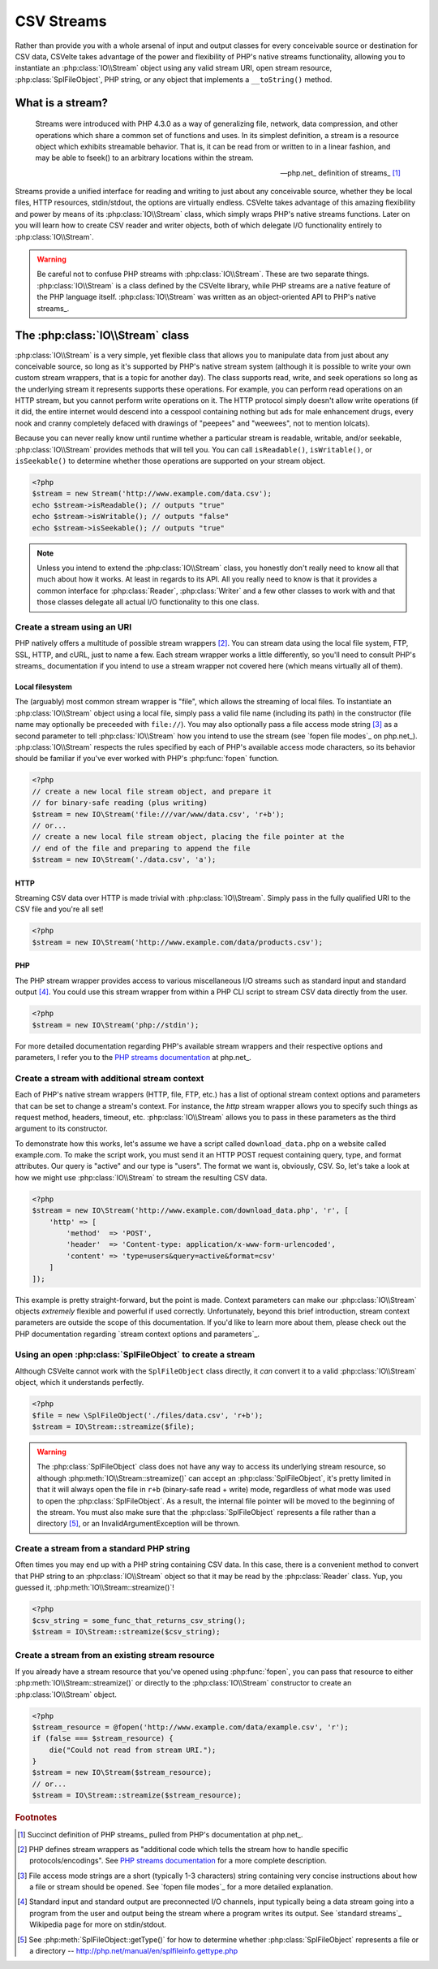 ###########
CSV Streams
###########

Rather than provide you with a whole arsenal of input and output classes for every conceivable source or destination for CSV data, CSVelte takes advantage of the power and flexibility of PHP's native streams functionality, allowing you to instantiate an :php:class:`IO\\Stream` object using any valid stream URI, open stream resource, :php:class:`SplFileObject`, PHP string, or any object that implements a ``__toString()`` method.

What is a stream?
=================

.. pull-quote::

    Streams were introduced with PHP 4.3.0 as a way of generalizing file, network, data compression, and other operations which share a common set of functions and uses. In its simplest definition, a stream is a resource object which exhibits streamable behavior. That is, it can be read from or written to in a linear fashion, and may be able to fseek() to an arbitrary locations within the stream.

    -- php.net_ definition of streams_ [#]_

Streams provide a unified interface for reading and writing to just about any conceivable source, whether they be local files, HTTP resources, stdin/stdout, the options are virtually endless. CSVelte takes advantage of this amazing flexibility and power by means of its :php:class:`IO\\Stream` class, which simply wraps PHP's native streams functions. Later on you will learn how to create CSV reader and writer objects, both of which delegate I/O functionality entirely to :php:class:`IO\\Stream`.

.. warning::

    Be careful not to confuse PHP streams with :php:class:`IO\\Stream`. These are two separate things. :php:class:`IO\\Stream` is a class defined by the CSVelte library, while PHP streams are a native feature of the PHP language itself. :php:class:`IO\\Stream` was written as an object-oriented API to PHP's native streams_.

The :php:class:`IO\\Stream` class
=================================

:php:class:`IO\\Stream` is a very simple, yet flexible class that allows you to manipulate data from just about any conceivable source, so long as it's supported by PHP's native stream system (although it is possible to write your own custom stream wrappers, that is a topic for another day). The class supports read, write, and seek operations so long as the underlying stream it represents supports these operations. For example, you can perform read operations on an HTTP stream, but you cannot perform write operations on it. The HTTP protocol simply doesn't allow write operations (if it did, the entire internet would descend into a cesspool containing nothing but ads for male enhancement drugs, every nook and cranny completely defaced with drawings of "peepees" and "weewees", not to mention lolcats).

Because you can never really know until runtime whether a particular stream is readable, writable, and/or seekable, :php:class:`IO\\Stream` provides methods that will tell you. You can call ``isReadable()``, ``isWritable()``, or ``isSeekable()`` to determine whether those operations are supported on your stream object.

.. code-block:: php

    <?php
    $stream = new Stream('http://www.example.com/data.csv');
    echo $stream->isReadable(); // outputs "true"
    echo $stream->isWritable(); // outputs "false"
    echo $stream->isSeekable(); // outputs "true"

.. note::

    Unless you intend to extend the :php:class:`IO\\Stream` class, you honestly don't really need to know all that much about how it works. At least in regards to its API. All you really need to know is that it provides a common interface for :php:class:`Reader`, :php:class:`Writer` and a few other classes to work with and that those classes delegate all actual I/O functionality to this one class.

Create a stream using an URI
----------------------------

PHP natively offers a multitude of possible stream wrappers [#]_. You can stream data using the local file system, FTP, SSL, HTTP, and cURL, just to name a few. Each stream wrapper works a little differently, so you'll need to consult PHP's streams_ documentation if you intend to use a stream wrapper not covered here (which means virtually all of them).

Local filesystem
~~~~~~~~~~~~~~~~

The (arguably) most common stream wrapper is "file", which allows the streaming of local files. To instantiate an :php:class:`IO\\Stream` object using a local file, simply pass a valid file name (including its path) in the constructor (file name may optionally be preceeded with ``file://``). You may also optionally pass a file access mode string [#]_ as a second parameter to tell :php:class:`IO\\Stream` how you intend to use the stream (see `fopen file modes`_ on php.net_). :php:class:`IO\\Stream` respects the rules specified by each of PHP's available access mode characters, so its behavior should be familiar if you've ever worked with PHP's :php:func:`fopen` function.

.. code-block:: php

    <?php
    // create a new local file stream object, and prepare it
    // for binary-safe reading (plus writing)
    $stream = new IO\Stream('file:///var/www/data.csv', 'r+b');
    // or...
    // create a new local file stream object, placing the file pointer at the
    // end of the file and preparing to append the file
    $stream = new IO\Stream('./data.csv', 'a');

HTTP
~~~~

Streaming CSV data over HTTP is made trivial with :php:class:`IO\\Stream`. Simply pass in the fully qualified URI to the CSV file and you're all set!

.. code-block:: php

    <?php
    $stream = new IO\Stream('http://www.example.com/data/products.csv');

PHP
~~~

The PHP stream wrapper provides access to various miscellaneous I/O streams such as standard input and standard output [#]_. You could use this stream wrapper from within a PHP CLI script to stream CSV data directly from the user.

.. code-block:: php

    <?php
    $stream = new IO\Stream('php://stdin');

For more detailed documentation regarding PHP's available stream wrappers and their respective options and parameters, I refer you to the `PHP streams documentation`_ at php.net_.

Create a stream with additional stream context
----------------------------------------------

Each of PHP's native stream wrappers (HTTP, file, FTP, etc.) has a list of optional stream context options and parameters that can be set to change a stream's context. For instance, the `http` stream wrapper allows you to specify such things as request method, headers, timeout, etc. :php:class:`IO\\Stream` allows you to pass in these parameters as the third argument to its constructor.

To demonstrate how this works, let's assume we have a script called ``download_data.php`` on a website called example.com. To make the script work, you must send it an HTTP POST request containing query, type, and format attributes. Our query is "active" and our type is "users". The format we want is, obviously, CSV. So, let's take a look at how we might use :php:class:`IO\\Stream` to stream the resulting CSV data.

.. code-block:: php

    <?php
    $stream = new IO\Stream('http://www.example.com/download_data.php', 'r', [
        'http' => [
            'method'  => 'POST',
            'header'  => 'Content-type: application/x-www-form-urlencoded',
            'content' => 'type=users&query=active&format=csv'
        ]
    ]);

This example is pretty straight-forward, but the point is made. Context parameters can make our :php:class:`IO\\Stream` objects *extremely* flexible and powerful if used correctly. Unfortunately, beyond this brief introduction, stream context parameters are outside the scope of this documentation. If you'd like to learn more about them, please check out the PHP documentation regarding `stream context options and parameters`_.

Using an open :php:class:`SplFileObject` to create a stream
--------------------------------------------------

Although CSVelte cannot work with the ``SplFileObject`` class directly, it *can* convert it to a valid :php:class:`IO\\Stream` object, which it understands perfectly.

.. code-block:: php

    <?php
    $file = new \SplFileObject('./files/data.csv', 'r+b');
    $stream = IO\Stream::streamize($file);

.. warning::

    The :php:class:`SplFileObject` class does not have any way to access its underlying stream resource, so although :php:meth:`IO\\Stream::streamize()` can accept an :php:class:`SplFileObject`, it's pretty limited in that it will always open the file in ``r+b`` (binary-safe read + write) mode, regardless of what mode was used to open the :php:class:`SplFileObject`. As a result, the internal file pointer will be moved to the beginning of the stream. You must also make sure that the :php:class:`SplFileObject` represents a file rather than a directory [#]_, or an InvalidArgumentException will be thrown. 

Create a stream from a standard PHP string
------------------------------------------

Often times you may end up with a PHP string containing CSV data. In this case, there is a convenient method to convert that PHP string to an :php:class:`IO\\Stream` object so that it may be read by the :php:class:`Reader` class. Yup, you guessed it, :php:meth:`IO\\Stream::streamize()`!

.. code-block:: php

    <?php
    $csv_string = some_func_that_returns_csv_string();
    $stream = IO\Stream::streamize($csv_string);

Create a stream from an existing stream resource
------------------------------------------------

If you already have a stream resource that you've opened using :php:func:`fopen`, you can pass that resource to either :php:meth:`IO\\Stream::streamize()` or directly to the :php:class:`IO\\Stream` constructor to create an :php:class:`IO\\Stream` object.

.. code-block:: php

    <?php
    $stream_resource = @fopen('http://www.example.com/data/example.csv', 'r');
    if (false === $stream_resource) {
        die("Could not read from stream URI.");
    }
    $stream = new IO\Stream($stream_resource);
    // or...
    $stream = IO\Stream::streamize($stream_resource);

.. _PHP streams documentation: http://php.net/manual/en/intro.stream.php

.. rubric:: Footnotes

.. [#] Succinct definition of PHP streams_ pulled from PHP's documentation at php.net_.
.. [#] PHP defines stream wrappers as "additional code which tells the stream how to handle specific protocols/encodings". See `PHP streams documentation`_ for a more complete description.
.. [#] File access mode strings are a short (typically 1-3 characters) string containing very concise instructions about how a file or stream should be opened. See `fopen file modes`_ for a more detailed explanation.
.. [#] Standard input and standard output are preconnected I/O channels, input typically being a data stream going into a program from the user and output being the stream where a program writes its output. See `standard streams`_ Wikipedia page for more on stdin/stdout.
.. [#] See :php:meth:`SplFileObject::getType()` for how to determine whether :php:class:`SplFileObject` represents a file or a directory -- http://php.net/manual/en/splfileinfo.gettype.php
